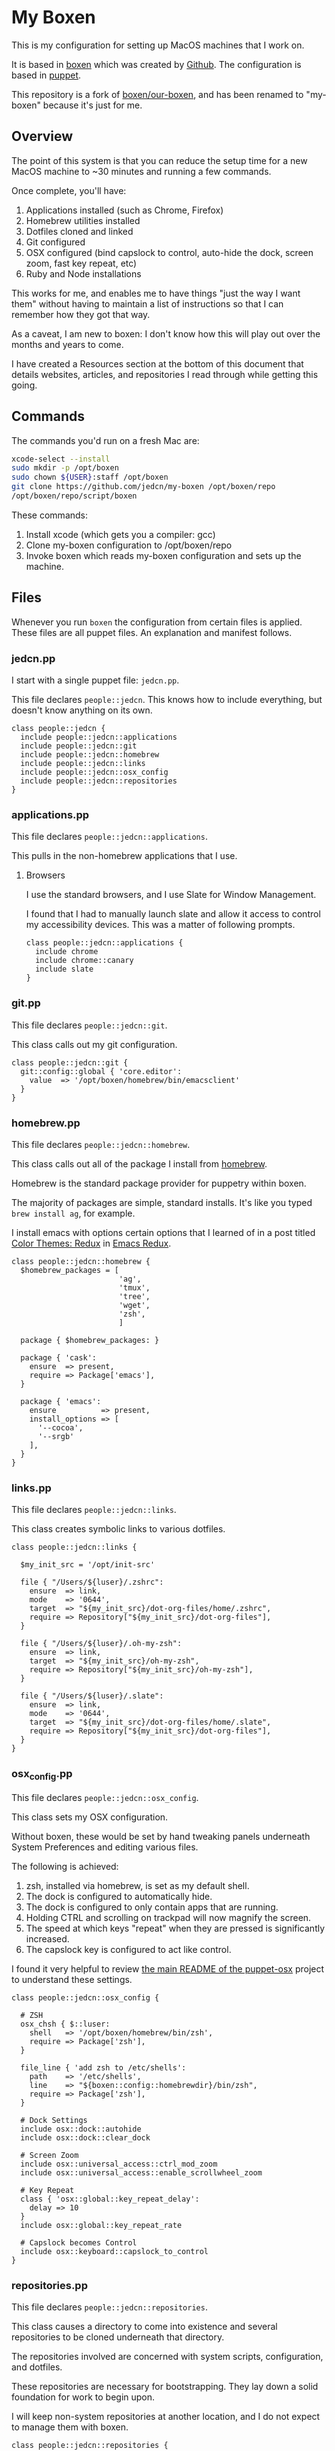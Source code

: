 * My Boxen

  This is my configuration for setting up MacOS machines that I work
  on.

  It is based in [[http://boxen.github.com][boxen]] which was created by [[https://github.com][Github]]. The configuration
  is based in [[http://puppetlabs.com][puppet]].

  This repository is a fork of [[https://github.com/boxen/our-boxen][boxen/our-boxen]], and has been renamed
  to "my-boxen" because it's just for me.

** Overview

  The point of this system is that you can reduce the setup time for a
  new MacOS machine to ~30 minutes and running a few commands.

  Once complete, you'll have:

  1. Applications installed (such as Chrome, Firefox)
  2. Homebrew utilities installed
  3. Dotfiles cloned and linked
  4. Git configured
  5. OSX configured (bind capslock to control, auto-hide the dock,
     screen zoom, fast key repeat, etc)
  6. Ruby and Node installations

  This works for me, and enables me to have things "just the way I
  want them" without having to maintain a list of instructions so that
  I can remember how they got that way.

  As a caveat, I am new to boxen: I don't know how this will play out
  over the months and years to come.

  I have created a Resources section at the bottom of this document
  that details websites, articles, and repositories I read through
  while getting this going.

** Commands

   The commands you'd run on a fresh Mac are:

#+BEGIN_SRC sh
  xcode-select --install
  sudo mkdir -p /opt/boxen
  sudo chown ${USER}:staff /opt/boxen
  git clone https://github.com/jedcn/my-boxen /opt/boxen/repo
  /opt/boxen/repo/script/boxen
#+END_SRC

   These commands:

   1. Install xcode (which gets you a compiler: gcc)
   2. Clone my-boxen configuration to /opt/boxen/repo
   3. Invoke boxen which reads my-boxen configuration and sets up the
      machine.

** Files

   Whenever you run =boxen= the configuration from certain files is
   applied. These files are all puppet files. An explanation and
   manifest follows.

*** jedcn.pp

    I start with a single puppet file: =jedcn.pp=.

    This file declares =people::jedcn=. This knows how to include
    everything, but doesn't know anything on its own.

    #+BEGIN_SRC puppet :tangle ./modules/people/manifests/jedcn.pp :padline no
      class people::jedcn {
        include people::jedcn::applications
        include people::jedcn::git
        include people::jedcn::homebrew
        include people::jedcn::links
        include people::jedcn::osx_config
        include people::jedcn::repositories
      }
    #+END_SRC

*** applications.pp

    This file declares =people::jedcn::applications=.

    This pulls in the non-homebrew applications that I use.

**** Browsers

     I use the standard browsers, and I use Slate for Window
     Management.

     I found that I had to manually launch slate and allow it access
     to control my accessibility devices. This was a matter of
     following prompts.

     #+BEGIN_SRC puppet :tangle ./modules/people/manifests/jedcn/applications.pp :padline no
       class people::jedcn::applications {
         include chrome
         include chrome::canary
         include slate
       }
     #+END_SRC

*** git.pp

    This file declares =people::jedcn::git=.

    This class calls out my git configuration.

    #+BEGIN_SRC puppet :tangle ./modules/people/manifests/jedcn/git.pp :padline no
      class people::jedcn::git {
        git::config::global { 'core.editor':
          value  => '/opt/boxen/homebrew/bin/emacsclient'
        }
      }
    #+END_SRC

*** homebrew.pp

    This file declares =people::jedcn::homebrew=.

    This class calls out all of the package I install from [[http://brew.sh][homebrew]].

    Homebrew is the standard package provider for puppetry within
    boxen.

    The majority of packages are simple, standard installs. It's like
    you typed =brew install ag=, for example.

    I install emacs with options certain options that I learned of in a
    post titled [[http://emacsredux.com/blog/2013/08/21/color-themes-redux/][Color Themes: Redux]] in [[ttp://emacsredux.com][Emacs Redux]].

    #+BEGIN_SRC puppet :tangle ./modules/people/manifests/jedcn/homebrew.pp :padline no
      class people::jedcn::homebrew {
        $homebrew_packages = [
                              'ag',
                              'tmux',
                              'tree',
                              'wget',
                              'zsh',
                              ]

        package { $homebrew_packages: }

        package { 'cask':
          ensure  => present,
          require => Package['emacs'],
        }

        package { 'emacs':
          ensure          => present,
          install_options => [
            '--cocoa',
            '--srgb'
          ],
        }
      }
    #+END_SRC
*** links.pp

    This file declares =people::jedcn::links=.

    This class creates symbolic links to various dotfiles.

    #+BEGIN_SRC puppet :tangle ./modules/people/manifests/jedcn/links.pp :padline no
      class people::jedcn::links {

        $my_init_src = '/opt/init-src'

        file { "/Users/${luser}/.zshrc":
          ensure  => link,
          mode    => '0644',
          target  => "${my_init_src}/dot-org-files/home/.zshrc",
          require => Repository["${my_init_src}/dot-org-files"],
        }

        file { "/Users/${luser}/.oh-my-zsh":
          ensure  => link,
          target  => "${my_init_src}/oh-my-zsh",
          require => Repository["${my_init_src}/oh-my-zsh"],
        }

        file { "/Users/${luser}/.slate":
          ensure  => link,
          mode    => '0644',
          target  => "${my_init_src}/dot-org-files/home/.slate",
          require => Repository["${my_init_src}/dot-org-files"],
        }
      }
    #+END_SRC

*** osx_config.pp

    This file declares =people::jedcn::osx_config=.

    This class sets my OSX configuration.

    Without boxen, these would be set by hand tweaking panels
    underneath System Preferences and editing various files.

    The following is achieved:

    1. zsh, installed via homebrew, is set as my default shell.
    2. The dock is configured to automatically hide.
    3. The dock is configured to only contain apps that are running.
    4. Holding CTRL and scrolling on trackpad will now magnify the
       screen.
    5. The speed at which keys "repeat" when they are pressed is
       significantly increased.
    6. The capslock key is configured to act like control.

    I found it very helpful to review [[https://github.com/boxen/puppet-osx][the main README of the
    puppet-osx]] project to understand these settings.

    #+BEGIN_SRC puppet :tangle ./modules/people/manifests/jedcn/osx_config.pp :padline no
      class people::jedcn::osx_config {

        # ZSH
        osx_chsh { $::luser:
          shell   => '/opt/boxen/homebrew/bin/zsh',
          require => Package['zsh'],
        }

        file_line { 'add zsh to /etc/shells':
          path    => '/etc/shells',
          line    => "${boxen::config::homebrewdir}/bin/zsh",
          require => Package['zsh'],
        }

        # Dock Settings
        include osx::dock::autohide
        include osx::dock::clear_dock

        # Screen Zoom
        include osx::universal_access::ctrl_mod_zoom
        include osx::universal_access::enable_scrollwheel_zoom

        # Key Repeat
        class { 'osx::global::key_repeat_delay':
          delay => 10
        }
        include osx::global::key_repeat_rate

        # Capslock becomes Control
        include osx::keyboard::capslock_to_control
      }
    #+END_SRC

*** repositories.pp

    This file declares =people::jedcn::repositories=.

    This class causes a directory to come into existence and several
    repositories to be cloned underneath that directory.

    The repositories involved are concerned with system scripts,
    configuration, and dotfiles.

    These repositories are necessary for bootstrapping. They lay down
    a solid foundation for work to begin upon.

    I will keep non-system repositories at another location, and I do
    not expect to manage them with boxen.

    #+BEGIN_SRC puppet :tangle ./modules/people/manifests/jedcn/repositories.pp :padline no
      class people::jedcn::repositories {

        $my_init_src = '/opt/init-src'

        file { $my_init_src:
          ensure => directory,
          mode   => 0644,
        }

        repository { "${my_init_src}/dot-org-files":
          source  => 'jedcn/dot-org-files',
          require => File[$my_init_src]
        }

        repository { "${my_init_src}/emacs-setup":
          source  => 'jedcn/emacs-setup',
          require => File[$my_init_src]
        }

        repository { "${my_init_src}/z":
          source  => 'rupa/z',
          require => File[$my_init_src]
        }

        repository { "${my_init_src}/oh-my-zsh":
          source  => 'robbyrussell/oh-my-zsh',
          require => File[$my_init_src]
        }
      }

    #+END_SRC
** Resources

   My main resource was Gary Larizza's article called "[[http://garylarizza.com/blog/2013/02/15/puppet-plus-github-equals-laptop-love/][Puppet + Github
   = Laptop <3]]" and [[https://github.com/glarizza/my-boxen/][glarizza/my-boxen]].

   Other resources included:

   + The official boxen homepage: https://boxen.github.com
   + [[https://github.com/boxen/our-boxen][boxen/our-boxen]]
   + Visiting https://github.com/boxen/ and then filtering through all
     of the puppet-* projects.
   + http://jjasghar.github.io/blog/2014/01/01/customizing-boxen/
